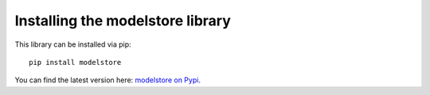 Installing the modelstore library
=======================================

This library can be installed via pip::

    pip install modelstore

You can find the latest version here: `modelstore on Pypi <https://pypi.org/project/modelstore/>`_.
